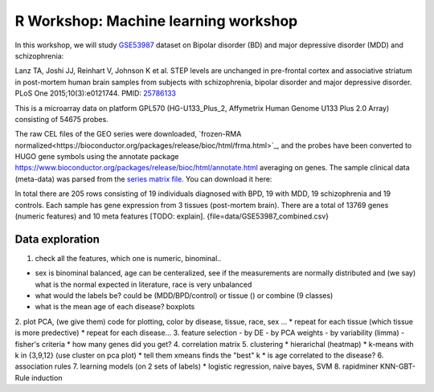R Workshop: Machine learning workshop
=====================================================================

In this workshop, we will study `GSE53987 <https://www.ncbi.nlm.nih.gov/geo/query/acc.cgi?acc=GSE53987>`_ dataset on Bipolar disorder (BD) and major depressive disorder (MDD) and schizophrenia: 

Lanz TA, Joshi JJ, Reinhart V, Johnson K et al. STEP levels are unchanged in pre-frontal cortex and associative striatum in post-mortem human brain samples from subjects with schizophrenia, bipolar disorder and major depressive disorder. PLoS One 2015;10(3):e0121744. PMID: `25786133 <https://www.ncbi.nlm.nih.gov/pubmed/25786133>`_

This is a microarray data on platform GPL570 (HG-U133_Plus_2, Affymetrix Human Genome U133 Plus 2.0 Array) consisting of 54675 probes.

The raw CEL files of the GEO series were downloaded, `frozen-RMA normalized<https://bioconductor.org/packages/release/bioc/html/frma.html>`_, and the probes have been converted to HUGO gene symbols using the annotate package `<https://www.bioconductor.org/packages/release/bioc/html/annotate.html>`_ averaging on genes. The sample clinical data (meta-data) was parsed from the `series matrix file <ftp://ftp.ncbi.nlm.nih.gov/geo/series/GSE53nnn/GSE53987/matrix/>`_. You can download it here:

In total there are 205 rows consisting of 19 individuals diagnosed with BPD, 19 with MDD, 19 schizophrenia and 19 controls. Each sample has gene expression from 3 tissues (post-mortem brain). 
There are a total of 13769 genes (numeric features) and 10 meta features [TODO: explain]. {file=data/GSE53987_combined.csv}

***********************
Data exploration
***********************

1. check all the features, which one is numeric, binominal.. 

* sex is binominal balanced, age can be centeralized, see if the measurements are normally distributed and (we say) what is the normal expected in literature, race is very unbalanced 
* what would the labels be? could be (MDD/BPD/control) or tissue () or combine (9 classes)
* what is the mean age of each disease?  boxplots
2. plot PCA, (we give them) code for plotting, color by disease, tissue, race, sex ...
* repeat for each tissue (which tissue is more predective)
* repeat for each disease... 
3. feature selection
- by DE 
- by PCA weights 
- by variability (limma)
- fisher's criteria 
* how many genes did you get? 
4. correlation matrix 
5. clustering
* hierarichal (heatmap)
* k-means with k in {3,9,12} (use cluster on pca plot)
* tell them xmeans finds the "best" k
* is age correlated to the disease? 
6. association rules
7. learning models (on 2 sets of labels)
* logistic regression, naive bayes, SVM
8. rapidminer KNN-GBT-Rule induction


